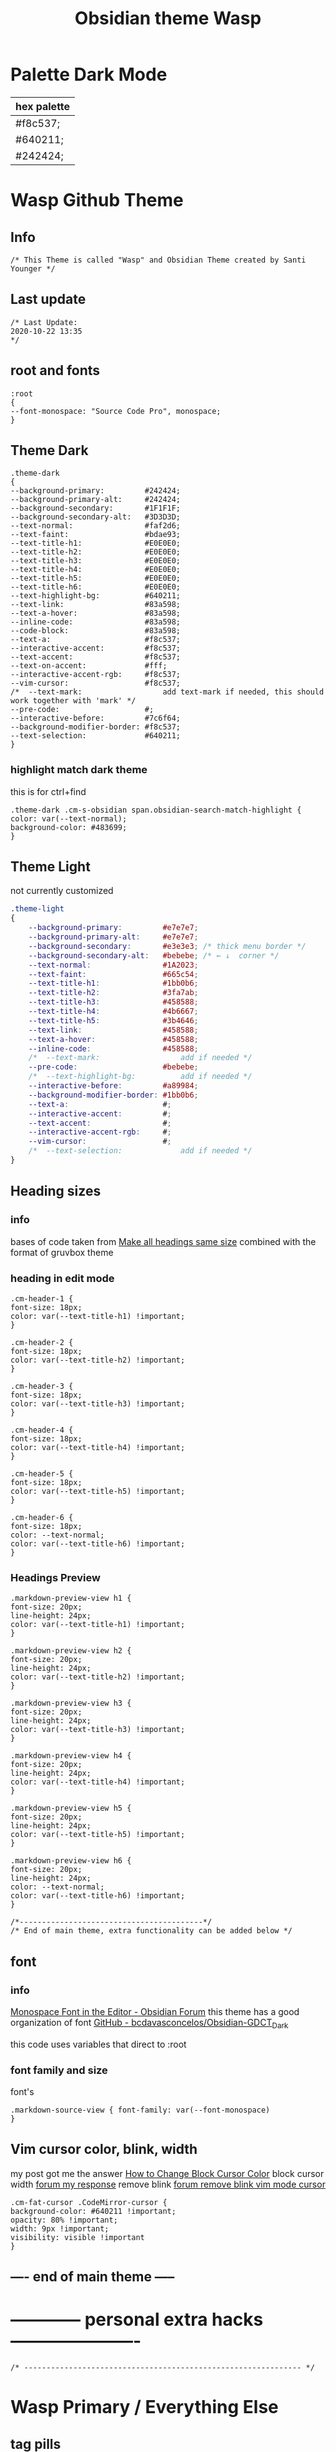 # -*- org-confirm-babel-evaluate: nil -*-
  #+title: Obsidian theme Wasp
  #+PROPERTY: header-args:elisp :tangle ~/Dropbox/obsidian/obsidian-personal/obsidian.css :exports code :noweb yes
* Palette Dark Mode
  
| hex palette |
|-------------|
| #f8c537;    |
| #640211;    |
| #242424;    |
     
* Wasp Github Theme
** Info
   #+BEGIN_SRC elisp
     /* This Theme is called "Wasp" and Obsidian Theme created by Santi Younger */
   #+END_SRC 
** Last update
   #+BEGIN_SRC elisp
     /* Last Update:
     2020-10-22 13:35
     ,*/
   #+END_SRC   
** root and fonts
   #+BEGIN_SRC elisp
     :root
     {
     --font-monospace: "Source Code Pro", monospace;
     }
   #+END_SRC 
** Theme Dark
   #+BEGIN_SRC elisp
     .theme-dark
     {
     --background-primary:         #242424;
     --background-primary-alt:     #242424;
     --background-secondary:       #1F1F1F;
     --background-secondary-alt:   #3D3D3D;
     --text-normal:                #faf2d6;
     --text-faint:                 #bdae93;
     --text-title-h1:              #E0E0E0;
     --text-title-h2:              #E0E0E0;
     --text-title-h3:              #E0E0E0;
     --text-title-h4:              #E0E0E0;
     --text-title-h5:              #E0E0E0;
     --text-title-h6:              #E0E0E0;
     --text-highlight-bg:          #640211;
     --text-link:                  #83a598; 
     --text-a-hover:               #83a598; 
     --inline-code:                #83a598; 
     --code-block:                 #83a598; 
     --text-a:                     #f8c537; 
     --interactive-accent:         #f8c537;
     --text-accent:                #f8c537; 
     --text-on-accent:             #fff;
     --interactive-accent-rgb:     #f8c537; 
     --vim-cursor:                 #f8c537; 
     /*  --text-mark:                  add text-mark if needed, this should work together with 'mark' */
     --pre-code:                   #;
     --interactive-before:         #7c6f64;
     --background-modifier-border: #f8c537;
     --text-selection:             #640211;
     }
   #+END_SRC 
*** highlight match dark theme
    this is for ctrl+find
    #+BEGIN_SRC elisp
      .theme-dark .cm-s-obsidian span.obsidian-search-match-highlight {
      color: var(--text-normal);
      background-color: #483699;
      }
    #+END_SRC
** Theme Light
   not currently customized
   #+BEGIN_SRC css
     .theme-light
     {
         --background-primary:         #e7e7e7;
         --background-primary-alt:     #e7e7e7;
         --background-secondary:       #e3e3e3; /* thick menu border */
         --background-secondary-alt:   #bebebe; /* ← ↓  corner */
         --text-normal:                #1A2023;
         --text-faint:                 #665c54;
         --text-title-h1:              #1bb0b6;
         --text-title-h2:              #3fa7ab;
         --text-title-h3:              #458588;
         --text-title-h4:              #4b6667;
         --text-title-h5:              #3b4646;
         --text-link:                  #458588;
         --text-a-hover:               #458588;
         --inline-code:                #458588;
         /*  --text-mark:                  add if needed */
         --pre-code:                   #bebebe;
         /*  --text-highlight-bg:          add if needed */
         --interactive-before:         #a89984;
         --background-modifier-border: #1bb0b6;
         --text-a:                     #;
         --interactive-accent:         #;
         --text-accent:                #;
         --interactive-accent-rgb:     #;
         --vim-cursor:                 #;
         /*  --text-selection:             add if needed */
     }
   #+END_SRC 
** Heading sizes
*** info
    bases of code taken from 
    [[https://forum.obsidian.md/t/make-all-headings-same-size-as-lvl4-heading/5962/8][Make all headings same size]] combined with the format of gruvbox theme
*** heading in edit mode
    #+BEGIN_SRC elisp 
      .cm-header-1 {
      font-size: 18px;
      color: var(--text-title-h1) !important;
      }

      .cm-header-2 {
      font-size: 18px;
      color: var(--text-title-h2) !important;
      }

      .cm-header-3 {
      font-size: 18px;
      color: var(--text-title-h3) !important;
      }

      .cm-header-4 {
      font-size: 18px;
      color: var(--text-title-h4) !important;
      }

      .cm-header-5 {
      font-size: 18px;
      color: var(--text-title-h5) !important;
      }

      .cm-header-6 {
      font-size: 18px;
      color: --text-normal;
      color: var(--text-title-h6) !important;
      }
    #+END_SRC   
*** Headings Preview 
    #+BEGIN_SRC elisp 
      .markdown-preview-view h1 {
      font-size: 20px;
      line-height: 24px;
      color: var(--text-title-h1) !important;
      }

      .markdown-preview-view h2 {
      font-size: 20px;
      line-height: 24px;
      color: var(--text-title-h2) !important;
      }

      .markdown-preview-view h3 {
      font-size: 20px;
      line-height: 24px;
      color: var(--text-title-h3) !important;
      }

      .markdown-preview-view h4 {
      font-size: 20px;
      line-height: 24px;
      color: var(--text-title-h4) !important;
      }

      .markdown-preview-view h5 {
      font-size: 20px;
      line-height: 24px;
      color: var(--text-title-h5) !important;
      }

      .markdown-preview-view h6 {
      font-size: 20px;
      line-height: 24px;
      color: --text-normal;
      color: var(--text-title-h6) !important;
      }
    #+END_SRC
    #+BEGIN_SRC elisp
      /*-----------------------------------------*/
      /* End of main theme, extra functionality can be added below */
    #+END_SRC
  
** font
*** info
    [[https://forum.obsidian.md/t/monospace-font-in-the-editor/648/10?u=santi][Monospace Font in the Editor - Obsidian Forum]] 
    this theme has a good organization of font [[https://github.com/bcdavasconcelos/Obsidian-GDCT_Dark][GitHub - bcdavasconcelos/Obsidian-GDCT_Dark]] 

    this code uses variables that direct to :root
*** font family and size
    font's 
    #+BEGIN_SRC elisp
      .markdown-source-view { font-family: var(--font-monospace)
      }
    #+END_SRC
** Vim cursor color, blink, width
   my post got me the answer [[https://forum.obsidian.md/t/how-to-change-block-cursor-color-vim-mode/7429/6][How to Change Block Cursor Color]] 
   block cursor width [[https://forum.obsidian.md/t/options-to-modify-cursor-style/1091/11?u=santi][forum my response]] 
   remove blink [[https://forum.obsidian.md/t/options-to-modify-cursor-style/1091/4?u=santi][forum remove blink vim mode cursor]] 
   #+BEGIN_SRC elisp 
     .cm-fat-cursor .CodeMirror-cursor {
     background-color: #640211 !important;
     opacity: 80% !important;
     width: 9px !important; 
     visibility: visible !important
     }
   #+END_SRC 
** ---- end of main theme -----
* ------------ personal extra hacks ----------------------
#+BEGIN_SRC elisp
/* -------------------------------------------------------------- */
#+END_SRC 

* Wasp Primary / Everything Else
** tag pills
  [[https://forum.obsidian.md/t/meta-post-common-css-hacks/1978/13?u=santi][Tag Pills In Forum]] 
  Altered it to make it fit to this theme SY
  Change Css to elisp before export
  #+BEGIN_SRC elisp
          .tag {
    /*changed var to hex color */
            background-color: #000;
            /* border: none; */
            /* border: solid; */
         /* SY added border width to make it smaller */
            border-width:1px;  
            /* color: #ff0000; */
            /* font-size: 11px; */
            font-size: 12px;
            /* padding: 1px 8px; */
            padding: 1px 5px;
            text-align: center;
            text-decoration: none;
            display: inline-block;
            margin: 0px 0px;
            cursor: pointer;
            /* border-radius: 14px; */
            border-radius: 8px;
          }
          .tag:hover {
          color: white;
       /* changed color of hover over tag */
          /* background-color: var(--text-accent-hover); */
          /* background-color: #faf2d6; */
          background-color: #1C1C1C;
          }
 #+END_SRC 

 This code allows to create different colors for different tags
 THIS IS COMMENTED OUT
 it uses css instead of elisp so it's not tangled
 #+BEGIN_SRC css
       .tag[href^="#obsidian"] {
         background-color: #4d3ca6;
       }
       .tag[href^="#important"] {
         background-color: red;
       }
       .tag[href^="#complete"] {
         background-color: green;
       }
       .tag[href^="#inprogress"] {
         background-color: orange;
       }
  #+END_SRC  
 
** bullet point relationship lines
 [[https://forum.obsidian.md/t/meta-post-common-css-hacks/1978/2?u=santi][Bullet Lines - Obsidian Forum]] 
  [[https://forum.obsidian.md/t/meta-post-common-css-hacks/1978/5?u=santi][Meta Post - Common CSS Hacks - Share & showcase - Obsidian Forum]] 
 
   #+BEGIN_SRC elisp
     .cm-hmd-list-indent .cm-tab, ul ul { position: relative; }
     .cm-hmd-list-indent .cm-tab::before, ul ul::before {
      content:'';
      /* border-left: 1px solid rgba(0, 122, 255, 0.25); */
      /* color modified by SY */
      border-left: 1px solid #83a598;
      position: absolute;
     }
     .cm-hmd-list-indent .cm-tab::before { left: 0; top: -5px; bottom: -4px; 
     }
     ul ul::before { left: -11px; top: 0; bottom: 0; 
     } 
 #+END_SRC 

** bullet color
   (found in obsidian traffic light theme)
   
   #+BEGIN_SRC elisp
     .cm-s-obsidian span.cm-formatting-list {
     color: var(--text-accent);
     font-size: 0.85em;
     font-weight: 500;
     font-family: var(--font-monospace);
     }
   #+END_SRC 
    
** image zoom 
 [[https://forum.obsidian.md/t/image-zoom-click-hold-to-expand-images/5164?u=santi][image zoom forum]]
 click and hold
 #+BEGIN_SRC elisp
 .markdown-preview-view img {
	 cursor:zoom-in;}

 .markdown-preview-view img:active {
	 cursor:zoom-out;
	 display:block;
	 z-index:100;
	 position:fixed;
     max-height:100%;
     max-width:100%;
     height:100%;
     width:100%;
     object-fit: contain;
     margin:0 auto;
     text-align:center;
     top: 50%;
  	 transform: translateY(-50%);
     padding:0;
     left:0;
     right:0;
     bottom:0;
     background:var(--background-primary);}
 #+END_SRC 
** columns view for file explorer pane
   [[https://forum.obsidian.md/t/meta-post-common-css-hacks/1978/91?u=santi][columns view for file explorer pane]]
 #+BEGIN_SRC elisp
   .nav-folder-children {column-width:200px;}
 #+END_SRC
** arrows before links
 #+BEGIN_SRC css 
   /* 4.2.1. Nifty arrow before internal links (also applies to embeds) */
 .internal-link::before,
 .markdown-embed-link::before {
   content: " ";
   background-color: var(--text-normal);
   -webkit-mask-image: url("data:image/svg+xml,%3Csvg xmlns='http://www.w3.org/2000/svg' viewBox='0 0 30 30'%3E%3Cpolygon points='5.4 26 24 7.4 24 20 26 20 26 4 10 4 10 6 22.6 6 4 24.6'%3E%3C/polygon%3E%3C/svg%3E");
   display: inline-block;
   width: 1em;
   height: 1em;
   margin-right: 4px;
 }
 #+END_SRC 
** collapsible sidebar
  [[https://forum.obsidian.md/t/meta-post-common-css-hacks/1978/3?u=santi][Meta Post - Common CSS Hacks - Share & showcase - Obsidian Forum]] 
  #+BEGIN_SRC elisp
 .workspace-ribbon.is-collapsed:not(:hover) .workspace-ribbon-collapse-btn, 
 .workspace-ribbon.is-collapsed:not(:hover) .side-dock-actions, 
 .workspace-ribbon.is-collapsed:not(:hover) .side-dock-settings {display:none;}
 .workspace-ribbon.is-collapsed:not(:hover) {width: 0;}
 .workspace-split.mod-left-split[style="width: 0px;"] {margin-left: 0;}
 .workspace-split.mod-right-split[style="width: 0px;"] {margin-right: 0;}
 .workspace-ribbon {transition: none}
 #+END_SRC  
** font
*** info
    [[https://forum.obsidian.md/t/monospace-font-in-the-editor/648/10?u=santi][Monospace Font in the Editor - Obsidian Forum]] 
    this theme has a good organization of font [[https://github.com/bcdavasconcelos/Obsidian-GDCT_Dark][GitHub - bcdavasconcelos/Obsidian-GDCT_Dark]] 

    this code uses variables that direct to :root
*** font code
    font's 
    #+BEGIN_SRC elisp
      .markdown-source-view { font-family: var(--font-monospace) }
    #+END_SRC
*** font size (how to change font size)
    #+BEGIN_SRC css
       .markdown-source-view {
       font-size: 18px;
              }
 #+END_SRC 
** andy mode horizontal mode v2.7
 #+BEGIN_SRC css
     /* Andy Matuschak mode! V2! for 0.7.0! (so... 2.7?) */

 /* everything under .mod-root now. Don't want Andy messing with sidebars */
 /* also, Andy only makes sense for vertical splits, at the root level, right? */
 .mod-root.workspace-split.mod-vertical { 
   overflow-x:auto; 
   --header-width: 36px; /* <- 36px is the header height in the default theme */
 }
 .mod-root.workspace-split.mod-vertical > div { 
   min-width: calc(700px + var(--header-width)); /* <-- 700px is the default theme's "readable" max-width */
   box-shadow: 0px 0px 20px 20px rgba(0,0,0,0.25);
   position:sticky;
   left:0;
 }

 /* shift sticky position, so titles will stack up to the left */
 /* This will currently stack to a maximum of 10 before resetting */
 .mod-root.workspace-split.mod-vertical > div:nth-child(10n-8) { left: calc(var(--header-width) * 0); }
 .mod-root.workspace-split.mod-vertical > div:nth-child(10n-7) { left: calc(var(--header-width) * 1); }
 .mod-root.workspace-split.mod-vertical > div:nth-child(10n-6) { left: calc(var(--header-width) * 2); }
 .mod-root.workspace-split.mod-vertical > div:nth-child(10n-5) { left: calc(var(--header-width) * 3); }
 .mod-root.workspace-split.mod-vertical > div:nth-child(10n-4) { left: calc(var(--header-width) * 4); }
 .mod-root.workspace-split.mod-vertical > div:nth-child(10n-3) { left: calc(var(--header-width) * 5); }
 .mod-root.workspace-split.mod-vertical > div:nth-child(10n-2) { left: calc(var(--header-width) * 6); }
 .mod-root.workspace-split.mod-vertical > div:nth-child(10n-1) { left: calc(var(--header-width) * 7); }
 .mod-root.workspace-split.mod-vertical > div:nth-child(10n+0) { left: calc(var(--header-width) * 8); }
 .mod-root.workspace-split.mod-vertical > div:nth-child(10n+1) { left: calc(var(--header-width) * 9); }

 /* now it's time for the fancy vertical titles */

 /* first we'll add a bit of gap for the title to sit inside of */
 .workspace-leaf-content {
   padding-left: var(--header-width);
   position: relative;
 }

 /* this is where the magic happens */
 .view-header {
   writing-mode: vertical-lr;
   border-right: 1px solid var(--background-secondary-alt);
   border-left: 2px solid var(--background-secondary-alt);
   border-top: none;
   border-bottom: none;
   height: auto;
   width: var(--header-width);
   position: absolute;
   left:0;
   top:0;
   bottom:0;
 }

 /* active titles have different border colours */
 .workspace-leaf.mod-active .view-header {
   border-right: 2px solid var(--interactive-accent);
   border-bottom: none;
 }

 /* unset the title container height and swap padding */
 .view-header-title-container {
   height: unset;
   padding-left: unset;
   padding-top: 5px;
 }

 /* fix the long-title-obscuring shadows */
 .view-header-title-container:after {
   width: 100%;
   height: 30px;
   top:unset;
   bottom: 0;
   background: linear-gradient(to bottom, transparent, var(--background-secondary));
 }
 .workspace-leaf.mod-active .view-header-title-container:after {
   background: linear-gradient(to bottom, transparent, var(--background-primary-alt));
 }

 /* swap the padding/margin around for the header and actions icons */
 .view-header-icon, .view-actions {
   padding: 10px 5px;
 }
 .view-action {
   margin: 8px 0;
 }

 /* get rid of the gap left by the now-missing horizontal title */
 .view-content {
   height: 100%;
 }

 /* make the fake drop target overlay have a background so you can see it. */
 /* TODO: figure out how the fake target overlay works so we can put the title back, too */
 .workspace-fake-target-overlay {
   background-color: var(--background-primary);
 }
 #+END_SRC 
** andy mode bonus half screen mode
  [[https://forum.obsidian.md/t/andy-matuschak-mode-v2-7-updated-for-0-7-new-panes/170/66?u=santi][Andy Matuschak mode - V2.7 (updated for 0.7+ new panes) - Share & showcase - ...]] 
 #+BEGIN_SRC css
 /* Andy Matuschak mode! modified so that the first pane is "sticky" */

 /* everything under .mod-root now. Don't want Andy messing with sidebars */
 /* also, Andy only makes sense for vertical splits, at the root level, right? */
 .mod-root.workspace-split.mod-vertical {
   overflow-x: auto;
   --header-width: 36px;
   --pane-width: 700px;
   /* <- 36px is the header height in the default theme */
 }

 .mod-root.workspace-split.mod-vertical>div {
   min-width: calc(var(--pane-width) + var(--header-width));
   /* <-- 700px is the default theme's "readable" max-width */
   box-shadow: 0px 0px 20px 20px rgba(0, 0, 0, 0.25);
   position: sticky;
   left: 0;
 }

 /* shift sticky position, so titles will stack up to the left */
 /* This will currently stack to a maximum of 10 before resetting */
 .mod-root.workspace-split.mod-vertical>div:nth-child(10n-8) {
   left: calc((var(--header-width) * 9) + var(--pane-width) + var(--header-width));
 }

 .mod-root.workspace-split.mod-vertical>div:nth-child(10n-7) {
   left: calc((var(--header-width) * 0) + var(--pane-width) + var(--header-width));
 }

 .mod-root.workspace-split.mod-vertical>div:nth-child(10n-6) {
   left: calc((var(--header-width) * 1) + var(--pane-width) + var(--header-width));
 }

 .mod-root.workspace-split.mod-vertical>div:nth-child(10n-5) {
   left: calc((var(--header-width) * 2) + var(--pane-width) + var(--header-width));
 }

 .mod-root.workspace-split.mod-vertical>div:nth-child(10n-4) {
   left: calc((var(--header-width) * 3) + var(--pane-width) + var(--header-width));
 }

 .mod-root.workspace-split.mod-vertical>div:nth-child(10n-3) {
   left: calc((var(--header-width) * 4) + var(--pane-width) + var(--header-width));
 }

 .mod-root.workspace-split.mod-vertical>div:nth-child(10n-2) {
   left: calc((var(--header-width) * 5) + var(--pane-width) + var(--header-width));
 }

 .mod-root.workspace-split.mod-vertical>div:nth-child(10n-1) {
   left: calc((var(--header-width) * 6) + var(--pane-width) + var(--header-width));
 }

 .mod-root.workspace-split.mod-vertical>div:nth-child(10n+0) {
   left: calc((var(--header-width) * 7) + var(--pane-width) + var(--header-width));
 }

 .mod-root.workspace-split.mod-vertical>div:nth-child(10n+1) {
   left: calc((var(--header-width) * 8) + var(--pane-width) + var(--header-width));
 }

 .mod-root.workspace-split.mod-vertical>div:first-of-type {
   left: 0;
 }

 /* now it's time for the fancy vertical titles */

 /* first we'll add a bit of gap for the title to sit inside of */
 .workspace-leaf:not(:first-of-type) .workspace-leaf-content {
   padding-left: var(--header-width);
   position: relative;
 }

 /* this is where the magic happens */
 .workspace-leaf:not(:first-of-type) .view-header {
   writing-mode: vertical-lr;
   border-right: 1px solid var(--background-secondary-alt);
   border-left: 2px solid var(--background-secondary-alt);
   border-top: none;
   border-bottom: none;
   height: auto;
   width: var(--header-width);
   position: absolute;
   left: 0;
   top: 0;
   bottom: 0;
 }

 /* active titles have different border colours */
 .workspace-leaf.mod-active:not(:first-of-type) .view-header {
   border-right: 2px solid var(--interactive-accent);
   border-bottom: none;
 }

 /* unset the title container height and swap padding */
 .workspace-leaf:not(:first-of-type) .view-header-title-container {
   height: unset;
   padding-left: unset;
   padding-top: 5px;
 }

 /* fix the long-title-obscuring shadows */
 .workspace-leaf:not(:first-of-type) .view-header-title-container:after {
   width: 100%;
   height: 30px;
   top: unset;
   bottom: 0;
   background: linear-gradient(to bottom, transparent, var(--background-secondary));
 }

 .workspace-leaf.mod-active:not(:first-of-type) .view-header-title-container:after {
   background: linear-gradient(to bottom, transparent, var(--background-primary-alt));
 }

 /* swap the padding/margin around for the header and actions icons */
 .workspace-leaf:not(:first-of-type) .view-header-icon,
 .workspace-leaf:not(:first-of-type) .view-actions {
   padding: 10px 5px;
 }

 .workspace-leaf:not(:first-of-type) .view-action {
   margin: 8px 0;
 }

 /* get rid of the gap left by the now-missing horizontal title */
 .workspace-leaf:not(:first-of-type) .view-content {
   height: 100%;
 }

 /* make the fake drop target overlay have a background so you can see it. */
 /* TODO: figure out how the fake target overlay works so we can put the title back, too */
 .workspace-leaf:not(:first-of-type) .workspace-fake-target-overlay {
   background-color: var(--background-primary);
 }
 #+END_SRC   
** hide URL
  [[https://forum.obsidian.md/t/hide-or-truncate-urls-in-editor-using-css/359/3?u=santi][Hide or Truncate URLs in Editor using CSS? - custom-css - Obsidian Forum]] 
#+BEGIN_SRC elisp
div:not(.CodeMirror-activeline) > .CodeMirror-line .cm-string.cm-url:not(.cm-formatting) {
    font-size: 0;
}
div:not(.CodeMirror-activeline) > .CodeMirror-line .cm-string.cm-url:not(.cm-formatting)::after {
    content: '»';
    font-size: 1rem;
}

#+END_SRC    
** bullet point relationship lines  for naviagation
#+BEGIN_SRC elisp
/*--------------------------------------------------------------------------------------------------------------------------------------------*/
/* Relationship lines for the folder levels in file navigation: https://forum.obsidian.md/t/meta-post-common-css-hacks/1978/112
/*--------------------------------------------------------------------------------------------------------------------------------------------*/
.outline .collapsible-item-children {
  margin-left: 20px;
  border-left: 1px solid #ff0000;
  border-radius: 4px;
  transition:all 0.5s ease-in-out;
}
.outline .collapsible-item-children:hover {
  border-left-color: #ff0000;
}
.nav-folder-children .nav-folder-children {
  margin-left: 20px;
  padding-left: 0;
  border-left: 1px #ff0000;
  border-radius: 4px;
  transition:all 0.5s ease-in-out;
}
.nav-folder-children .nav-folder-children:hover {
  border-left-color: #ff0000;
}
#+END_SRC    
** simple notion button
  [[https://forum.obsidian.md/t/need-help-formatting-button-css-in-obsidian/6820/2][Need help formatting button CSS in Obsidian - Resolved help - Obsidian Forum]] 
#+BEGIN_SRC elisp
.my-button {
  height: 200px;
  width: 200px;
}
#+END_SRC    
** backlinks at buttom
[[https://forum.obsidian.md/t/move-backlinks-from-sidepanel-into-the-document-section-as-in-roam/818/12?u=santi][Move backlinks from sidepanel into the document section (as in Roam) - Share ...]]   
#+BEGIN_SRC elisp
.my-button {
  height: 200px;
  width: 200px;
}
#+END_SRC    
** COMMENT For quick removable (keeping elisp)
*** favorite andy mode bonus half screen + no stacking panes
   [[https://forum.obsidian.md/t/andy-matuschak-mode-v2-7-updated-for-0-7-new-panes/170/73?u=santi][Andy Matuschak mode - V2.7 (updated for 0.7+ new panes) - Share & showcase - ...]] 
  #+BEGIN_SRC elisp
  /* Andy Matuschak mode! modified so that the first pane is "sticky" */

  /* everything under .mod-root now. Don't want Andy messing with sidebars */
  /* also, Andy only makes sense for vertical splits, at the root level, right? */
  .mod-root.workspace-split.mod-vertical {
    overflow-x: auto;
    --header-width: 36px;
    --pane-width: 700px;
    /* <- 36px is the header height in the default theme */
    --padding: 10px;
    background-color: var(--background-secondary);
  }

  .mod-root.workspace-split.mod-vertical>div {
    min-width: calc(var(--pane-width) + var(--header-width));
    /* <-- 700px is the default theme's "readable" max-width */
    box-shadow: 0px 0px 20px 20px rgba(0, 0, 0, 0.25);
    position: sticky;
    left: 0;
  }

  .mod-root.workspace-split.mod-vertical .workspace-leaf.mod-active,
  .mod-root.workspace-split.mod-vertical>div:first-of-type {
    z-index:1;
  }

  /* shift sticky position, so titles will stack up to the left */
  /* This will currently stack to a maximum of 10 before resetting */
  .mod-root.workspace-split.mod-vertical>div:not(:first-of-type) {
    left: calc((var(--header-width) * 0) + var(--pane-width) + var(--header-width) + var(--padding));
    margin: var(--padding);
    max-height: calc(100% - var(--padding) - var(--padding));
  }

  /* make the fake drop target overlay have a background so you can see it. */
  /* TODO: figure out how the fake target overlay works so we can put the title back, too */
  .workspace-leaf:not(:first-of-type) .workspace-fake-target-overlay {
    background-color: var(--background-primary);
  }
  #+END_SRC   
** ------------ unused extra -------------------------
 #+BEGIN_SRC elisp
 /* -------------------------------------------------------------- */
 #+END_SRC 

** outlines for outline
[[https://forum.obsidian.md/t/meta-post-common-css-hacks/1978/116?u=santi][Meta Post - Common CSS Hacks - Share & showcase - Obsidian Forum]] 
modified by sy
#+BEGIN_SRC css
  /* outliner for the outline */
  .outline-heading-children{
    border-left: 1px solid #ff0000;
    border-radius:0 0px 0px 0;
    transition:all 0.5s ease-in-out;
  }
  .outline-heading-children:hover{
    border-left-color:#fff;
  }
  /* outliner for the file and folders */
  .nav-folder,.nav-file{
    margin:0 !important;
  border-left: 1px solid #fff;
  }

#+END_SRC    
** Commenting out / removing mark from embed 
 #+BEGIN_SRC css
 code {
     display: none;
 }
 #+END_SRC  
 #+BEGIN_SRC elisp 
 .markdown-embed-content mark {
     display: none;
 }
 #+END_SRC

** Remove Yaml Front Matter from embed
  [[https://forum.obsidian.md/t/meta-post-common-css-hacks/1978/41?u=santi][remove yaml forum]] 
 not working on 0.9.3
  #+BEGIN_SRC css 
  /* Remove embed yaml first separator */
 .markdown-embed-content > hr:first-child { display: none; }
 /* Remove embed yaml content */
 .markdown-embed-content > hr:first-child + p { display: none; }
 /* Remove embed yaml second separator (if empty) */
 .markdown-embed-content > hr:first-child + hr { display: none; }
 /* Remove embed yaml second separator */
 .markdown-embed-content > hr:first-child + p + hr { display: none; }
 #+END_SRC 

 this was the newest version not working on 0.9.3
 #+BEGIN_SRC css 
  /**
  * Remove yaml frontmatters in embedded views
  */
 /* Remove obsidian's yaml frontmatter */
 .markdown-embed-content > .language-yaml:first-child { display: none; }
 /* Remove custom yaml frontmatter first hr */
 .markdown-embed-content > hr:first-child { display: none; }
 /* Remove custom yaml frontmatter blocks after first hr (max 5 blocks - repeat the pattern for more...) */
 .markdown-embed-content > hr:first-child + :not(hr) { display: none; }
 .markdown-embed-content > hr:first-child + :not(hr) + :not(hr) { display: none; }
 .markdown-embed-content > hr:first-child + :not(hr) + :not(hr) + :not(hr) { display: none; }
 .markdown-embed-content > hr:first-child + :not(hr) + :not(hr) + :not(hr) + :not(hr) { display: none; }
 .markdown-embed-content > hr:first-child + :not(hr) + :not(hr) + :not(hr) + :not(hr) + :not(hr) { display: none; }
 /* Remove custom yaml frontmatter second hr (max after 5 blocks - repeat the pattern for more...) */
 .markdown-embed-content > hr:first-child + :not(hr) + hr { display: none; }
 .markdown-embed-content > hr:first-child + :not(hr) + :not(hr) + hr { display: none; }
 .markdown-embed-content > hr:first-child + :not(hr) + :not(hr) + :not(hr) + hr { display: none; }
 .markdown-embed-content > hr:first-child + :not(hr) + :not(hr) + :not(hr) + :not(hr) + hr { display: none; }
 .markdown-embed-content > hr:first-child + :not(hr) + :not(hr) + :not(hr) + :not(hr) + :not(hr) + hr { display: none; }
 /* Remove custom yaml frontmatter first hr after obsidian's yaml frontmatter */
 .markdown-embed-content > .language-yaml:first-child + hr { display: none; }
 /* Remove custom yaml frontmatter blocks after first hr after obsidian's yaml frontmatter (max 5 blocks - repeat the pattern for more...) */
 .markdown-embed-content > .language-yaml:first-child + hr + :not(hr) { display: none; }
 .markdown-embed-content > .language-yaml:first-child + hr + :not(hr) { display: none; }
 .markdown-embed-content > .language-yaml:first-child + hr + :not(hr) + :not(hr) { display: none; }
 .markdown-embed-content > .language-yaml:first-child + hr + :not(hr) + :not(hr) + :not(hr) { display: none; }
 .markdown-embed-content > .language-yaml:first-child + hr + :not(hr) + :not(hr) + :not(hr) + :not(hr) { display: none; }
 /* Remove custom yaml frontmatter second hr after obsidian's yaml frontmatter (max after 5 blocks - repeat the pattern for more...) */
 .markdown-embed-content > .language-yaml:first-child + hr + hr { display: none; }
 .markdown-embed-content > .language-yaml:first-child + hr + :not(hr) + hr { display: none; }
 .markdown-embed-content > .language-yaml:first-child + hr + :not(hr) + :not(hr) + hr { display: none; }
 .markdown-embed-content > .language-yaml:first-child + hr + :not(hr) + :not(hr) + :not(hr) + hr { display: none; }
 .markdown-embed-content > .language-yaml:first-child + hr + :not(hr) + :not(hr) + :not(hr) + :not(hr) + hr { display: none; }
 #+END_SRC 
** tags boxes 
   altered by SY
   #+BEGIN_SRC css 
        /* 8. Tags */
     a.tag,
     .cm-s-obsidian span.cm-hashtag,
     .tag-pane-tag-text {
 /* changed this color to hex instead of "var" */
       color: var(--text-normal);
       text-decoration: none;
 /* changed this color to hex instead of "var" */
       background-color: #fff;
       padding: 3px 6px;
       border-radius: 3px;
       font-size: 14px;
       border: none;
     }

     .cm-s-obsidian span.cm-hashtag-begin {
       border-top-right-radius: 0;
       border-bottom-right-radius: 0;
       border-right: none;
       padding-right: 0;
       font-size: 15px; /* why? I dunno. Just needs it to balance out */
     }

     .cm-s-obsidian span.cm-hashtag-end {
       border-top-left-radius: 0;
       border-bottom-left-radius: 0;
       border-left: none;
       padding-left: 0;
     }

     /* 8.1. Tag custom colours */
     /* As of Obsidian 0.9.0 there are custom classes for tags. 
      ,* this theme provides varibles of the form --background-<color> and --text-<color> for the following colours:
      ,* gray, brown, orange, yellow, green, blue, purple, pink, red
      ,* If you want your own colours for your own specific tags you can copy and utilize this: */
     .cm-s-obsidian span.cm-hashtag.cm-tag-important,
     .tag[href="#important"] {
       background-color: var(--background-red);
     }
 #+END_SRC
** Bigger Pop up previews
  [[https://forum.obsidian.md/t/meta-post-common-css-hacks/1978/82?u=santi][bigger pop up previews forum]] 
 #+BEGIN_SRC css
   /*============bigger link popup preview  ================*/
   .popover.hover-popover {
     /* SY change */
       /* transform: scale(0.8); /\* makes the content smaller *\/ */
       transform: scale(1.0); /* makes the content smaller */
       max-height: 800px;    /* was 300 */
       min-height: 100px;
       width: 500px;     /* was 400 */
   }
 #+END_SRC 
** stylish quotes
  [[https://forum.obsidian.md/t/meta-post-common-css-hacks/1978/39?u=santi][stylish blockquote forum]] 
 #+BEGIN_SRC css
 /* Add quotation character before quote */
 blockquote:before {
   font: 14px/20px italic Times, serif;
   content: "“";
   font-size: 3em;
   line-height: 0.1em;
   vertical-align: -0.4em;
 }
 blockquote p { display: inline; }
 #+END_SRC 
 removing left margin
 #+BEGIN_SRC elisp
 /* Remove blockquote left margin */
 blockquote {
   margin-inline-start: 0;
 }
 #+END_SRC 
** Naked Embed
  [[https://forum.obsidian.md/t/meta-post-common-css-hacks/1978/19?u=santi][naked embed forum link]] 
 I helped change the bottom margin in the forum here  
 [[https://forum.obsidian.md/t/theme-reverie-dark-light/6770][question on my theme's post about naked embed]]
 #+BEGIN_SRC css
     /* Naked Embeds */
   /* SY changed removed display none */
   /* .markdown-embed-title { display: none; } */
     .markdown-embed-title
     .markdown-preview-view .markdown-embed-content>:first-child { margin-top: 0;}
     .markdown-preview-view .markdown-embed-content>:last-child { margin-bottom: 0;}

     /*remove the following two line, you will get border and scroll*/
     .markdown-preview-view .markdown-embed { border:none; padding:0; margin:0; }
     .markdown-preview-view .markdown-embed-content { 
       max-height: unset;
       background-color: var(--background-secondary); /*define different bg color*/
     }

     /* the link on the top right corner*/
     .markdown-embed-link {
     color: var(--text-faint) !important;
     }

     .markdown-embed-link:hover {
     color: var(--text-accent) !important;
     }

 #+END_SRC 
 extra for removing header
 #+BEGIN_SRC css
 /* remove the first heading*/
 .markdown-preview-view .markdown-embed-content>:first-child { display:none;}
 #+END_SRC 
** Enlarge image on hover 
  [[https://forum.obsidian.md/t/meta-post-common-css-hacks/1978/29?u=santi][enlarge image on hover forum]] 
 #+BEGIN_SRC css
  .markdown-preview-view img {
   display: block;
   margin-top: 20pt;
   margin-bottom: 20pt;
   margin-left: auto;
   margin-right: auto;
   width: 50%;  /* experiment with values */
   transition:transform 0.25s ease;
 }

 .markdown-preview-view img:hover {
     -webkit-transform:scale(1.8); /* experiment with values */
     transform:scale(2);
    
 }
 #+END_SRC  
** justification
  [[https://forum.obsidian.md/t/meta-post-common-css-hacks/1978/25?u=santi][Justification in Forum]] 
   #+BEGIN_SRC css
 /* _hyphenation_and_justification      */
 /*-------------------------------------*/

 .cm-s-obsidian, .markdown-preview-view {
   text-align: justify;
   hyphens: auto;

 #+END_SRC 

** andy vertical mode
   #+BEGIN_SRC css  
 /* Andy Matuschak mode! V2! for 0.7.0! (so... 2.7?) */

 /* everything under .mod-root now. Don't want Andy messing with sidebars */
 /* also, Andy only makes sense for vertical splits, at the root level, right? */
 .mod-root.workspace-split.mod-vertical { 
   overflow-x:auto; 
   --header-width: 36px; /* <- 36px is the header height in the default theme */
 }
 .mod-root.workspace-split.mod-vertical > div { 
   min-width: calc(700px + var(--header-width)); /* <-- 700px is the default theme's "readable" max-width */
   box-shadow: 0px 0px 20px 20px rgba(0,0,0,0.25);
   position:sticky;
   left:0;
 }

 /* shift sticky position, so titles will stack up to the left */
 /* This will currently stack to a maximum of 10 before resetting */
 .mod-root.workspace-split.mod-vertical > div:nth-child(10n-8) { left: calc(var(--header-width) * 0); }
 .mod-root.workspace-split.mod-vertical > div:nth-child(10n-7) { left: calc(var(--header-width) * 1); }
 .mod-root.workspace-split.mod-vertical > div:nth-child(10n-6) { left: calc(var(--header-width) * 2); }
 .mod-root.workspace-split.mod-vertical > div:nth-child(10n-5) { left: calc(var(--header-width) * 3); }
 .mod-root.workspace-split.mod-vertical > div:nth-child(10n-4) { left: calc(var(--header-width) * 4); }
 .mod-root.workspace-split.mod-vertical > div:nth-child(10n-3) { left: calc(var(--header-width) * 5); }
 .mod-root.workspace-split.mod-vertical > div:nth-child(10n-2) { left: calc(var(--header-width) * 6); }
 .mod-root.workspace-split.mod-vertical > div:nth-child(10n-1) { left: calc(var(--header-width) * 7); }
 .mod-root.workspace-split.mod-vertical > div:nth-child(10n+0) { left: calc(var(--header-width) * 8); }
 .mod-root.workspace-split.mod-vertical > div:nth-child(10n+1) { left: calc(var(--header-width) * 9); }

 /* now it's time for the fancy vertical titles */

 /* first we'll add a bit of gap for the title to sit inside of */
 .workspace-leaf-content {
   padding-left: var(--header-width);
   position: relative;
 }

 /* this is where the magic happens */
 .view-header {
   writing-mode: vertical-lr;
   border-right: 1px solid var(--background-secondary-alt);
   border-left: 2px solid var(--background-secondary-alt);
   border-top: none;
   border-bottom: none;
   height: auto;
   width: var(--header-width);
   position: absolute;
   left:0;
   top:0;
   bottom:0;
 }

 /* active titles have different border colours */
 .workspace-leaf.mod-active .view-header {
   border-right: 2px solid var(--interactive-accent);
   border-bottom: none;
 }

 /* unset the title container height and swap padding */
 .view-header-title-container {
   height: unset;
   padding-left: unset;
   padding-top: 5px;
 }

 /* fix the long-title-obscuring shadows */
 .view-header-title-container:after {
   width: 100%;
   height: 30px;
   top:unset;
   bottom: 0;
   background: linear-gradient(to bottom, transparent, var(--background-secondary));
 }
 .workspace-leaf.mod-active .view-header-title-container:after {
   background: linear-gradient(to bottom, transparent, var(--background-primary-alt));
 }

 /* swap the padding/margin around for the header and actions icons */
 .view-header-icon, .view-actions {
   padding: 10px 5px;
 }
 .view-action {
   margin: 8px 0;
 }

 /* get rid of the gap left by the now-missing horizontal title */
 .view-content {
   height: 100%;
 }
 #+END_SRC 
** andy mode upright
  [[https://forum.obsidian.md/t/andy-matuschak-mode-v2-7-updated-for-0-7-new-panes/170/36?u=santi][Andy Matuschak mode - V2.7 upright hack]] 
   #+BEGIN_SRC css
 /* Hack to turn writing upright (place me after Andy!) */
 .view-header {
   writing-mode: vertical-rl;
   text-orientation: upright;
   letter-spacing: -5px;
 }
 .view-header-title {
   padding-right: 0;
 }
 #+END_SRC 
** focus mode
  
 #+BEGIN_SRC css
   (found in obsidian traffic light theme)
  
 /* _focus_mode                         */
 .cm-s-obsidian div:not(.CodeMirror-activeline) > .CodeMirror-line span,
 .cm-s-obsidian div:not(.CodeMirror-activeline) > .CodeMirror-line pre > span {
   opacity: 0.4;
 }

 .CodeMirror-activeline > .CodeMirror-line span,
 .CodeMirror-activeline > .CodeMirror-line pre > span {
   opacity: 1;
 }
 #+END_SRC 

** justify
 #+BEGIN_SRC css
   (found in obsidian traffic light theme)
  
 .cm-s-obsidian, .markdown-preview-view {
   text-align: justify;
   hyphens: auto;
 }

 #+END_SRC 

** bullet point lines
 [[https://forum.obsidian.md/t/meta-post-common-css-hacks/1978/2?u=santi][Bullet Lines - Obsidian Forum]] 
  [[https://forum.obsidian.md/t/meta-post-common-css-hacks/1978/5?u=santi][Meta Post - Common CSS Hacks - Share & showcase - Obsidian Forum]] 
 
   #+BEGIN_SRC css
     .cm-hmd-list-indent .cm-tab, ul ul { position: relative; }
     .cm-hmd-list-indent .cm-tab::before, ul ul::before {
      content:'';
      /* border-left: 1px solid rgba(0, 122, 255, 0.25); */
      /* color modified by SY */
      border-left: 1px solid #83a598;
      position: absolute;
     }
     .cm-hmd-list-indent .cm-tab::before { left: 0; top: -5px; bottom: -4px; 
     }
     ul ul::before { left: -11px; top: 0; bottom: 0; 
     } 
 #+END_SRC 

** Block cursor
 #+BEGIN_SRC css
   .CodeMirror-cursor { 
   border-left-width: 0.5em;
   opacity: 0.75;
     }
 #+END_SRC 

** Block Cursor color plus line
  [[https://forum.obsidian.md/t/meta-post-common-css-hacks/1978/17?u=santi][Meta Post - Common CSS Hacks - Share & showcase - Obsidian Forum]] 
 #+BEGIN_SRC css
 /* Cursor color in normal vim mode and opacity */
 .cm-fat-cursor .CodeMirror-cursor, .cm-animate-fat-cursor {
   width: 0.5em;
   background: #d65d0e;
   opacity: 60% !important;
 }

 /*an active line highlight in vim normal mode */
 .cm-fat-cursor .CodeMirror-activeline .CodeMirror-linebackground{
   background-color: rgba(89, 75, 95, 0.99) !important;
 }

 /*if you want the highlight to present in both normal and insert mode of vim*/
 .CodeMirror-activeline .CodeMirror-linebackground{
   background-color: rgba(89, 75, 95, 0.99) !important;
 }

 #+END_SRC 

** ----------- clutter free -------------------
** clutter free links
 #+BEGIN_SRC css 
 /* inline formatting, link targets and [[ ]] disappears if not active line*/
   div:not(.CodeMirror-activeline) > .CodeMirror-line span.cm-formatting,
   div:not(.CodeMirror-activeline) > .CodeMirror-line span.cm-string.cm-url,
   div:not(.CodeMirror-activeline) > .CodeMirror-line span.cm-formatting-link
   { display: none; }
#+END_SRC
** clutter free edit simple
   [[https://forum.obsidian.md/t/clutter-free-edit-mode/6791][Clutter free edit mode - Share & showcase - Obsidian Forum]] 
 #+BEGIN_SRC css 
 /* inline formatting, link targets and [[ ]] disappears if not active line*/
 div:not(.CodeMirror-activeline) > .CodeMirror-line span.cm-formatting,
 div:not(.CodeMirror-activeline) > .CodeMirror-line span.cm-string.cm-url,
 div:not(.CodeMirror-activeline) > .CodeMirror-line span.cm-formatting-link
 { display: none; }

 /* hide all html tags -- IT IS COMMENTED OUT BY DEFAULT */
 /* div:not(.CodeMirror-activeline) > .CodeMirror-line span.cm-tag{ display: none; } */


 /* except list markers */ span.cm-formatting-list,
 /*code block backticks */ span.cm-formatting-code-block.cm-hmd-codeblock,
 /* optionally header hashes */ span.cm-formatting-header
 { display: inline !important; }

 /* and task checkboxes */
 span.cm-formatting-task { display: inline !important; font-family: monospace; }
 #+END_SRC 
** full clutter free mode
[[https://forum.obsidian.md/t/clutter-free-edit-mode/6791/43?u=santi][Clutter free edit mode full css zip]] 
#+BEGIN_SRC css
/************************************************************/
/* WYSIWYG: imitation in Edit mode */
/************************************************************/
/* Source: Piotr, ishgunacar, pihentagy, others on the forum
/************************************************************/
/* Editor font: make thicker so it is like in Preview
/* Remove markdown clutter
/* Unordered lists: turn into bullets as you type, as per Typora
/* Blockquote in edit mode with left border rendered instead of ">"
/* Tag pills in edit mode
/* Coloured headings for editor and preview, same font-weight in Edit & Preview
/* Horizontal line in edit mode. Changes --- to full-width line.
/* Checkboxes instead of brackets in edit mode

/* Note: change colours to your own taste *?

/* ============================================================================*/

/* For Edit mode use same font and font size as for Preview mode */

/* Editor font: make thicker so it is like in Preview */
.cm-s-obsidian .CodeMirror-line * {
    -webkit-font-smoothing: auto;
  }
  
  /* Remove markdown clutter */
  div:not(.CodeMirror-activeline)>.CodeMirror-line span.cm-formatting,
  div:not(.CodeMirror-activeline)>.CodeMirror-line span.cm-string.cm-url,
  div:not(.CodeMirror-activeline)>.CodeMirror-line span.cm-formatting-link,
  div:not(.CodeMirror-activeline)>.CodeMirror-line span.cm-formatting-link:not(.cm-link),
  div:not(.CodeMirror-activeline)>.CodeMirror-line span.cm-comment,
  div:not(.CodeMirror-activeline)>.CodeMirror-line span.cm-hmd-barelink,
  div:not(.CodeMirror-activeline)>.CodeMirror-line span.cm-tag {
      display: none !important;
  } 
  
  /* except numbered list */
  div:not(.CodeMirror-activeline)>.CodeMirror-line span.cm-formatting-list {
     display: inline !important;
  }
  
  /* except list markers */ span.cm-formatting-list,
  /*code block backticks */ span.cm-formatting-code-block.cm-hmd-codeblock,
  /* optionally header hashes */ /*span.cm-formatting-header
  { display: inline !important; }
  
  /* and task checkboxes */
  span.cm-formatting-task { display: inline !important; font-family: monospace; }
  
  /* highlight (==) not visible anymore if not active line */
  div:not(.CodeMirror-activeline) > .CodeMirror-line .cm-formatting-highlight.cm-highlight {
   font-size: 0;
  }
  
  /* Unordered lists: turn into bullets as you type, as per Typora */
  span.cm-formatting-list-ul {
    visibility: hidden !important;
   }
    
   span.cm-formatting-list-ul:after {
    content: '• ';
    margin-left: -12px;
    color: var(--text-normal);
    visibility: visible !important;
   }
  
  /* Blockquote: in edit mode with left border rendered instead of > */
  div:not(.CodeMirror-activeline)>.CodeMirror-line span.cm-formatting.cm-formatting-quote,
  div:not(.CodeMirror-activeline)>.CodeMirror-line span.cm-hmd-indent-in-quote {
    display: inline !important;
    color: transparent !important;
  }
  
  div:not(.CodeMirror-activeline)>.HyperMD-quote {
      background-color:rgb(238, 234, 234);
      border-left: 3px solid var(--text-selection);
      border-color: red !important; 
      border-radius: 0 8px 8px 0;
      font-size: 17px;
      line-height: 1.5em;
      margin-left: 5px;
      padding: 12px 10px 15px 8.5px;
      display: inline-block;
  }
  
  /* Tag pills in edit mode */
  div:not(.CodeMirror-activeline) > .CodeMirror-line span.cm-hashtag-end:before {
    content: '';
  }
  .tag, div:not(.CodeMirror-activeline) > .CodeMirror-line span.cm-hashtag-end {
  background-color: rgba(123, 108, 214); /* wasvar(--text-accent); */
  border: none;
  color: white !important;
  font-size: 14px;
  padding: 0px 8px;
  padding-top: -2px;
  padding-bottom: 3px;
  text-align: center;
  text-decoration: none !important;
  display: inline-block;
  margin: 1px 1px;
  cursor: pointer;
  border-radius: 14px;
  }
  .tag:hover {
  color: white;
  background-color: var(--text-accent-hover);
  }
  
  /* Coloured headings for editor and preview, same font-weight in Edit & Preview */
  .cm-s-obsidian .cm-header-1,
   .markdown-preview-view h1 {
    font-weight: 450;
    color: rgb(123, 108, 214); /* was(115, 98, 205); */
  }
  
  .cm-s-obsidian .cm-header-2,
   .markdown-preview-view h2 {
    font-weight: 450;
    color: rgb(123, 108, 214);
  }
  
  .cm-s-obsidian .cm-header-3,
   .markdown-preview-view h3 {
    font-weight: 450;
    color: rgb(123, 108, 214);
  }
  
  .cm-s-obsidian .cm-header-4,
   .markdown-preview-view h4 {
    font-weight: 450;
    color: rgb(123, 108, 214);
  }
  
  .cm-s-obsidian .cm-header-5,
   .markdown-preview-view h5 {
    font-weight: 450;
    color: rgb(123, 108, 214);
  }
  
  .cm-s-obsidian .cm-header-6,
   .markdown-preview-view h6 {
    font-weight: 450;
    color: rgb(123, 108, 214);
  }

/* Horizontal line in edit mode. Changes --- to full-width line */
  div:not(.CodeMirror-activeline)>.CodeMirror-line span.cm-hr {
    color: transparent;
}

div:not(.CodeMirror-activeline)>.CodeMirror-line span.cm-hr:after {
    content: "";
    position: absolute;
    height: 1px;
    width: 100%;
    background: var(--text-selection);
    left: 0;
    top: 50%;
}

/* Checkboxes instead of brackets in edit mode */
div:not(.CodeMirror-activeline)>.CodeMirror-line span.cm-formatting-task.cm-meta,
div:not(.CodeMirror-activeline)>.CodeMirror-line span.cm-formatting-task.cm-property {
    color: transparent;
    position: relative;
}

div:not(.CodeMirror-activeline)>.CodeMirror-line span.cm-formatting-task.cm-meta:after,
div:not(.CodeMirror-activeline)>.CodeMirror-line span.cm-formatting-task.cm-property:after {
    content: "☐";
    position: absolute;
    top: 0px;
    left: 0px;
    color: var(--text-normal);
    font-size: 28px;
}

#+END_SRC    
** clutter free checkbox 
#+BEGIN_SRC css
div:not(.CodeMirror-activeline)>.CodeMirror-line span.cm-formatting-task.cm-meta,
div:not(.CodeMirror-activeline)>.CodeMirror-line span.cm-formatting-task.cm-property {
    color: transparent;
    position: relative;
}

div:not(.CodeMirror-activeline)>.CodeMirror-line span.cm-formatting-task.cm-meta:after,
div:not(.CodeMirror-activeline)>.CodeMirror-line span.cm-formatting-task.cm-property:after {
    content: "☐";
    position: absolute;
    top: 0px;
    left: 0px;
    color: var(--text-normal);
    font-size: 28px;
}

div:not(.CodeMirror-activeline)>.CodeMirror-line span.cm-formatting-task.cm-property:after {
    content: "☑";
}

#+END_SRC    
* my own custom
** org-sidian bullets heading symbol change
   Inspired on the code by:
  [[https://forum.obsidian.md/t/hide-or-truncate-urls-in-editor-using-css/359/14?u=santi][Hide or Truncate URLs in Editor using CSS? - custom-css - Obsidian Forum]] 
◉
○
✸
✿
#TODO:2.5 Change size of symbol 3
@org-sidian

I can change the color with ~color:~
#+BEGIN_SRC elisp
  .CodeMirror-code > :not(.CodeMirror-activeline) .cm-formatting-header {
  display:none;
  }
  .CodeMirror-code > :not(.CodeMirror-activeline) .cm-formatting-header {
  display: none;
  }
  /* heading 1 */
  .CodeMirror-code > :not(.CodeMirror-activeline) .cm-header-1::before {
  margin-right: 8px;
  content: "◉";
  color: #f8c537;
  }
  /* heading 2 */
  .CodeMirror-code > :not(.CodeMirror-activeline) .cm-header-2::before {
  margin-left: 10px;
  margin-right: 8px;
  content: "○";
  color: #ff3333;
  }
  /* heading 3 */
  .CodeMirror-code > :not(.CodeMirror-activeline) .cm-header-3::before {
  margin-left: 20px;
  margin-right: 8px;
  content: "✸";
  color: #f8c537;
  }
  /* heading 4 */
  .CodeMirror-code > :not(.CodeMirror-activeline) .cm-header-4::before {
  margin-left: 30px;
  margin-right: 8px;
  content: "◉";
  color: #ff3333;
  }
  /* heading 5 */
  .CodeMirror-code > :not(.CodeMirror-activeline) .cm-header-5::before {
  margin-left: 40px;
  margin-right: 8px;
  content: "○";
  color: #f8c537;
  }
  /* heading 6 */
  .CodeMirror-code > :not(.CodeMirror-activeline) .cm-header-6::before {
  margin-left: 50px;
  margin-right: 8px;
  content: "✸";
  color: #ff3333;
  }
#+END_SRC    
** changing internal link styles 
   #+BEGIN_SRC elisp
      .cm-hmd-internal-link
      {
      color: var(--text-a) !important;
      text-decoration: none !important;
      }
 #+END_SRC 
** heading color
   inspired by clutter free edit
  #+BEGIN_SRC css
    span.cm-formatting-header {
    display: inline !important;
    color: #f8c537 !important;
    opacity: 50% !important;
    }
 #+END_SRC  
** small headings
#+BEGIN_SRC css
   /* Changing size/color of the header hashtags ## */
.cm-formatting-header {
	color: var(--text-faint);
  font-size: 0.1px;
}

#+END_SRC 

** org-sidian preview + heading sizes
based on  [[https://forum.obsidian.md/t/hide-or-truncate-urls-in-editor-using-css/359/13][forum preview headings]] 
◉
○
✸
#+BEGIN_SRC elisp
  /* This code applies org-sidian to preview mode */
  /* updated */
  /* 2020-10-28 10:44 */

  h1:before {
  margin-right: 8px;
  content: "◉";
  font-size: 20px;
  color: #f8c537;
  }

  h2:before {
  margin-left: 10px;
  margin-right: 8px;
  content: "⭗";
  font-size: 14px;
  color: #ff3333;
  }

  h3:before {
  margin-left: 20px;
  margin-right: 8px;
  content: "✸";
  font-size: 16px;
  color: #f8c537;
  }

  h4:before {
  margin-left: 30px;
  margin-right: 8px;
  content: "◉";
  font-size: 20px;
  color: #ff3333;
  }

  h5:before {
  margin-left: 40px;
  margin-right: 8px;
  content: "⭗";
  font-size: 14px;
  color: #f8c537;
  }

  h6:before {
  margin-left: 50px;
  margin-right: 8px;
  content: "✸";
  font-size: 16px;
  color: #ff3333;
  }

  /* heading size in preview mode (sizes and weights) */

  .markdown-preview-view h1 {
  font-weight: 500;
  font-size: 20px;
  line-height: 24px;
  }
  .markdown-preview-view h2 {
  font-weight: 500;
  font-size: 20px;
  line-height: 24px;
  }
  .markdown-preview-view h3 {
  font-weight: 500;
  font-size: 20px;
  line-height: 24px;
  }
  .markdown-preview-view h4 {
  font-weight: 500;
  font-size: 20px;
  line-height: 24px;
  }
  .markdown-preview-view h5 {
  font-weight: 500;
  font-size: 20px;
  line-height: 24px;
  }

  .markdown-preview-view h6{
  font-weight: 500;
  font-size: 20px;
  line-height: 24px;
  }
   #+END_SRC
** link pills SY
  [[https://forum.obsidian.md/t/meta-post-common-css-hacks/1978/13?u=santi][Tag Pills In Forum]] 
  Altered it to make it fit to this theme
  Change Css to elisp before export
 
  #+BEGIN_SRC elisp
  .markdown-preview-view .internal-link {
           /* background-color: var(--text-accent); */
           /* border: none; */
           border: solid;
        /* SY added border width to make it smaller */
           border-width:1px;  
           color: white;
           /* font-size: 11px; */
           font-size: 12px;
           /* padding: 1px 8px; */
           padding: 1px 5px;
           text-align: center;
           text-decoration: none;
           display: inline-block;
           margin: 0px 0px;
           cursor: pointer;
           /* border-radius: 14px; */
           border-radius: 8px;
         }
         .text-link:hover {
         color: white;
      /* changed color of hover over tag */
         /* background-color: var(--text-accent-hover); */
         /* background-color: #faf2d6; */
         background-color: #1C1C1C;
         }
 #+END_SRC 

 This code allows to create different colors for different tags
 THIS IS COMMENTED OUT
 it uses css instead of elisp so it's not tangled
 #+BEGIN_SRC css
       .tag[href^="#obsidian"] {
         background-color: #4d3ca6;
       }
       .tag[href^="#important"] {
         background-color: red;
       }
       .tag[href^="#complete"] {
         background-color: green;
       }
       .tag[href^="#inprogress"] {
         background-color: orange;
       }
  #+END_SRC  
 
** -------- inactive ----------------
** heading color v2
   didin't work 2020-10-28 09:53
#+BEGIN_SRC css
  .CodeMirror-code > :not(.CodeMirror-activeline) .cm-formatting-header {
  display:normal;
  }
  .cm-header-2::before {
    content: normal;
    color: #ff0000;
    }
#+END_SRC 
** heading modification
   inspired by clutter free edit
   ---
   font size changes the size of the symbol not the "#"
   font-size: 100px;
   span.cm-formatting-header::before {
  #+BEGIN_SRC css
      .CodeMirror-code > :not(.CodeMirror-activeline) .cm-formatting-header {
      display:normal;
      }
    .CodeMirror-code > :not(.CodeMirror-activeline) 
                    span.cm-formatting-header::before {
                    display: inline !important;
                    color: #f8c537 !important;
        content: "◉";
                    opacity: 50% !important;
              }
 #+END_SRC  
** heading into symbol test
#+BEGIN_SRC css
div:not(.CodeMirror-activeline)>.CodeMirror-line span.cm-formatting-header.cm-meta:after,
div:not(.CodeMirror-activeline)>.CodeMirror-line span.cm-formatting-header.cm-property:after {
    content: "☐";
    position: absolute;
    top: 0px;
    left: 0px;
    color: var(--text-normal);
#+END_SRC    
** link pills personal attempt
  [[https://forum.obsidian.md/t/meta-post-common-css-hacks/1978/13?u=santi][Tag Pills In Forum]] 
  Altered it to make it fit to this theme
  Change Css to elisp before export
 
  #+BEGIN_SRC css 
    .cm-hmd-internal-link {
           /* background-color: var(--text-accent); */
           /* border: none; */
           border: solid;
        /* SY added border width to make it smaller */
           border-width:1px;  
           color: white;
           /* font-size: 11px; */
           font-size: 12px;
           /* padding: 1px 8px; */
           padding: 1px 5px;
           text-align: center;
           text-decoration: none;
           display: inline-block;
           margin: 0px 0px;
           cursor: pointer;
           /* border-radius: 14px; */
           border-radius: 8px;
         }
         .text-link:hover {
         color: white;
      /* changed color of hover over tag */
         /* background-color: var(--text-accent-hover); */
         /* background-color: #faf2d6; */
         background-color: #1C1C1C;
         }
 #+END_SRC 

 This code allows to create different colors for different tags
 THIS IS COMMENTED OUT
 it uses css instead of elisp so it's not tangled
 #+BEGIN_SRC css
       .tag[href^="#obsidian"] {
         background-color: #4d3ca6;
       }
       .tag[href^="#important"] {
         background-color: red;
       }
       .tag[href^="#complete"] {
         background-color: green;
       }
       .tag[href^="#inprogress"] {
         background-color: orange;
       }
  #+END_SRC  
 
  
  
  
